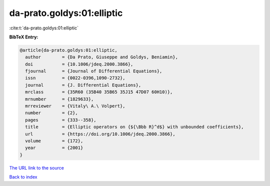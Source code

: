 da-prato.goldys:01:elliptic
===========================

:cite:t:`da-prato.goldys:01:elliptic`

**BibTeX Entry:**

.. code-block:: bibtex

   @article{da-prato.goldys:01:elliptic,
     author        = {Da Prato, Giuseppe and Goldys, Beniamin},
     doi           = {10.1006/jdeq.2000.3866},
     fjournal      = {Journal of Differential Equations},
     issn          = {0022-0396,1090-2732},
     journal       = {J. Differential Equations},
     mrclass       = {35R60 (35B40 35B65 35J15 47D07 60H10)},
     mrnumber      = {1829633},
     mrreviewer    = {Vitaly\ A.\ Volpert},
     number        = {2},
     pages         = {333--358},
     title         = {Elliptic operators on {${\Bbb R}^d$} with unbounded coefficients},
     url           = {https://doi.org/10.1006/jdeq.2000.3866},
     volume        = {172},
     year          = {2001}
   }

`The URL link to the source <https://doi.org/10.1006/jdeq.2000.3866>`__


`Back to index <../By-Cite-Keys.html>`__
